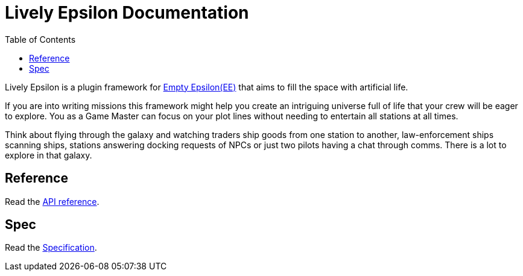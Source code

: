 :attribute-missing: warn
:attribute-undefined: drop
:source-highlighter: coderay

:toc: left
:toclevels: 2
:icons: font

= Lively Epsilon Documentation

Lively Epsilon is a plugin framework for https://daid.github.io/EmptyEpsilon/[Empty Epsilon(EE)] that
aims to fill the space with artificial life.

If you are into writing missions this framework might help you create an intriguing universe full of life
that your crew will be eager to explore. You as a Game Master can focus on your plot lines without needing
to entertain all stations at all times.

Think about flying through the galaxy and watching traders ship goods from one station to another,
law-enforcement ships scanning ships, stations answering docking requests of NPCs or just two pilots
having a chat through comms. There is a lot to explore in that galaxy.

== Reference

Read the link:reference.html[API reference].

== Spec

Read the link:spec.html[Specification].
